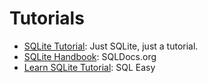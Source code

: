 #+BEGIN_COMMENT
.. title: Links: SQLite
.. slug: links-sqlite
.. date: 2024-04-12 22:47:58 UTC-07:00
.. tags: links,sqlite
.. category: Links
.. link: 
.. description: Links to help with SQLite.
.. type: text
.. status: 
.. updated: 

#+END_COMMENT
#+OPTIONS: ^:{}
#+TOC: headlines 3

* Tutorials

- [[https://www.sqlitetutorial.net/][SQLite Tutorial]]: Just SQLite, just a tutorial.
- [[https://sqldocs.org/sqlite/introduction/][SQLite Handbook]]: SQLDocs.org
- [[https://www.sql-easy.com/learn/sqlite/][Learn SQLite Tutorial]]: SQL Easy
